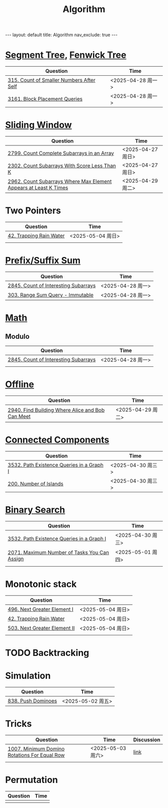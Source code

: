 #+title: Algorithm
#+STARTUP: showall indent
#+STARTUP: hidestars
#+TOC: nil  ;; Disable table of contents by default
#+OPTIONS: toc:nil  ;; Disable TOC in HTML export

#+BEGIN_EXPORT html
---
layout: default
title: Algorithm
nav_exclude: true
---
#+END_EXPORT


* [[file:segment_tree.org][Segment Tree]], [[file:fenwick_tree.org][Fenwick Tree]]
| Question                                 | Time              |
|------------------------------------------+-------------------|
| [[https://leetcode.com/problems/count-of-smaller-numbers-after-self/][315. Count of Smaller Numbers After Self]] | <2025-04-28 周一> |
| [[https://leetcode.com/problems/block-placement-queries/][3161. Block Placement Queries]]            | <2025-04-28 周一> |

* [[file:sliding_window.org][Sliding Window]]
| Question                                                         | Time              |
|------------------------------------------------------------------+-------------------|
| [[https://leetcode.com/problems/count-complete-subarrays-in-an-array/description/][2799. Count Complete Subarrays in an Array]]                       | <2025-04-27 周日> |
| [[https://leetcode.com/problems/count-subarrays-with-score-less-than-k/description/][2302. Count Subarrays With Score Less Than K]]                     | <2025-04-27 周日> |
| [[https://leetcode.com/problems/count-subarrays-where-max-element-appears-at-least-k-times/description/][2962. Count Subarrays Where Max Element Appears at Least K Times]] | <2025-04-29 周二> |

* Two Pointers
| Question                | Time              |
|-------------------------+-------------------|
| [[https://leetcode.com/problems/trapping-rain-water/description/][42. Trapping Rain Water]] | <2025-05-04 周日> |
|                         |                   |

* [[file:prefix_suffix_sum.org][Prefix/Suffix Sum]]
| Question                             | Time              |
|--------------------------------------+-------------------|
| [[https://leetcode.com/problems/count-of-interesting-subarrays/description/][2845. Count of Interesting Subarrays]] | <2025-04-28 周一> |
| [[https://leetcode.com/problems/range-sum-query-immutable/description/][303. Range Sum Query - Immutable]]     | <2025-04-28 周一> |

* [[file:math.org][Math]]
** Modulo
| Question                             | Time              |
|--------------------------------------+-------------------|
| [[https://leetcode.com/problems/count-of-interesting-subarrays/description/][2845. Count of Interesting Subarrays]] | <2025-04-28 周一> |
|                                      |                   |

* [[file:offline.org][Offline]]
| Question                                         | Time              |
|--------------------------------------------------+-------------------|
| [[https://leetcode.com/problems/find-building-where-alice-and-bob-can-meet/description/][2940. Find Building Where Alice and Bob Can Meet]] | <2025-04-29 周二> |

* [[file:connected_components.org][Connected Components]]
| Question                                  | Time              |
|-------------------------------------------+-------------------|
| [[https://leetcode.com/problems/path-existence-queries-in-a-graph-i/description/][3532. Path Existence Queries in a Graph I]] | <2025-04-30 周三> |
| [[https://leetcode.com/problems/number-of-islands/description/][200. Number of Islands]]                    | <2025-04-30 周三> |
* [[file:binary_search.org][Binary Search]]
| Question                                     | Time              |
|----------------------------------------------+-------------------|
| [[https://leetcode.com/problems/path-existence-queries-in-a-graph-i/description/][3532. Path Existence Queries in a Graph I]]    | <2025-04-30 周三> |
| [[https://leetcode.com/problems/maximum-number-of-tasks-you-can-assign/description/][2071. Maximum Number of Tasks You Can Assign]] | <2025-05-01 周四> |
|                                              |                   |

* Monotonic stack
| Question                     | Time              |
|------------------------------+-------------------|
| [[https://leetcode.com/problems/next-greater-element-i/description/][496. Next Greater Element I]]  | <2025-05-04 周日> |
| [[https://leetcode.com/problems/trapping-rain-water/description/][42. Trapping Rain Water]]      | <2025-05-04 周日> |
| [[https://leetcode.com/problems/next-greater-element-ii/description/][503. Next Greater Element II]] | <2025-05-04 周日> |
|                              |                   |

* TODO Backtracking
* Simulation
| Question           | Time              |
|--------------------+-------------------|
| [[https://leetcode.com/problems/push-dominoes/description/][838. Push Dominoes]] | <2025-05-02 周五> |

* Tricks
| Question                                     | Time              | Discussion |
|----------------------------------------------+-------------------+------------|
| [[https://leetcode.com/problems/minimum-domino-rotations-for-equal-row/description/][1007. Minimum Domino Rotations For Equal Row]] | <2025-05-03 周六> | [[file:discussion/leetcode1007.org][link]]       |
|                                              |                   |            |

* Permutation
| Question | Time |
|----------+------|
|          |      |
